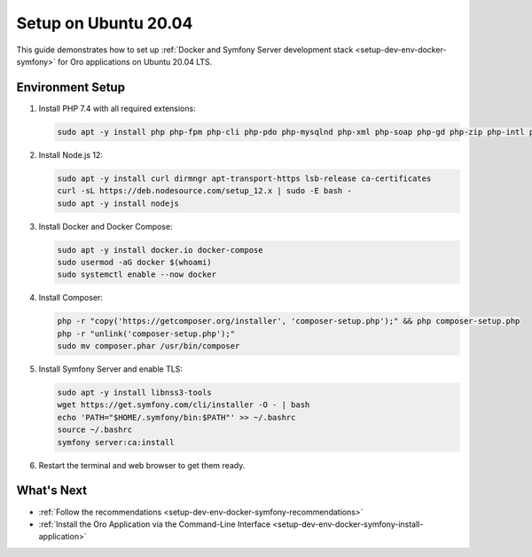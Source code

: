.. _setup-dev-env-docker-symfony_ubuntu:

Setup on Ubuntu 20.04
=====================

This guide demonstrates how to set up :ref:`Docker and Symfony Server development stack <setup-dev-env-docker-symfony>` for Oro applications on Ubuntu 20.04 LTS.

Environment Setup
-----------------

1. Install PHP 7.4 with all required extensions:

   .. code-block:: bash

      sudo apt -y install php php-fpm php-cli php-pdo php-mysqlnd php-xml php-soap php-gd php-zip php-intl php-mbstring php-opcache php-curl php-bcmath php-ldap php-pgsql

2. Install Node.js 12:

   .. code-block:: bash

      sudo apt -y install curl dirmngr apt-transport-https lsb-release ca-certificates
      curl -sL https://deb.nodesource.com/setup_12.x | sudo -E bash -
      sudo apt -y install nodejs

3. Install Docker and Docker Compose:

   .. code-block:: bash

      sudo apt -y install docker.io docker-compose
      sudo usermod -aG docker $(whoami)
      sudo systemctl enable --now docker

4. Install Composer:

   .. code-block:: bash

      php -r "copy('https://getcomposer.org/installer', 'composer-setup.php');" && php composer-setup.php
      php -r "unlink('composer-setup.php');"
      sudo mv composer.phar /usr/bin/composer

5. Install Symfony Server and enable TLS:

   .. code-block:: bash

      sudo apt -y install libnss3-tools
      wget https://get.symfony.com/cli/installer -O - | bash
      echo 'PATH="$HOME/.symfony/bin:$PATH"' >> ~/.bashrc
      source ~/.bashrc
      symfony server:ca:install

6. Restart the terminal and web browser to get them ready.

What's Next
-----------

* :ref:`Follow the recommendations <setup-dev-env-docker-symfony-recommendations>`
* :ref:`Install the Oro Application via the Command-Line Interface <setup-dev-env-docker-symfony-install-application>`
